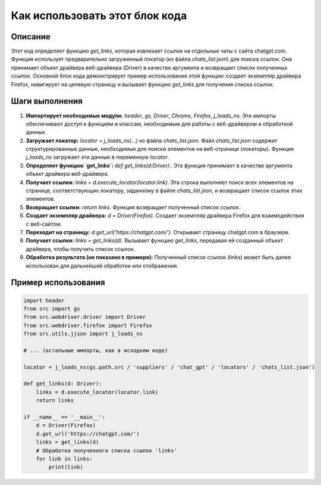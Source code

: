 Как использовать этот блок кода
=========================================================================================

Описание
-------------------------
Этот код определяет функцию `get_links`, которая извлекает ссылки на отдельные чаты с сайта chatgpt.com.  Функция использует предварительно загруженный локатор (из файла `chats_list.json`) для поиска ссылок.  Она принимает объект драйвера веб-драйвера (Driver) в качестве аргумента и возвращает список полученных ссылок.  Основной блок кода демонстрирует пример использования этой функции: создает экземпляр драйвера Firefox, навигирует на целевую страницу и вызывает функцию `get_links` для получения списка ссылок.

Шаги выполнения
-------------------------
1. **Импортирует необходимые модули:** `header`, `gs`, `Driver`, `Chrome`, `Firefox`, `j_loads_ns`.  Эти импорты обеспечивают доступ к функциям и классам, необходимым для работы с веб-драйвером и обработкой данных.
2. **Загружает локатор:** `locator = j_loads_ns(...)` из файла `chats_list.json`.  Файл `chats_list.json` содержит структурированные данные, необходимые для поиска элементов на веб-странице (локаторы).  Функция `j_loads_ns` загружает эти данные в переменную `locator`.
3. **Определяет функцию `get_links`:**  `def get_links(d:Driver):`.  Эта функция принимает в качестве аргумента объект драйвера веб-драйвера.
4. **Получает ссылки:** `links = d.execute_locator(locator.link)`.  Эта строка выполняет поиск всех элементов на странице, соответствующих локатору, заданному в файле `chats_list.json`, и возвращает список ссылок этих элементов.
5. **Возвращает ссылки:** `return links`. Функция возвращает полученный список ссылок.
6. **Создает экземпляр драйвера:** `d = Driver(Firefox)`. Создает экземпляр драйвера Firefox для взаимодействия с веб-сайтом.
7. **Переходит на страницу:** `d.get_url('https://chatgpt.com/')`. Открывает страницу chatgpt.com в браузере.
8. **Получает ссылки:** `links = get_links(d)`. Вызывает функцию `get_links`, передавая ей созданный объект драйвера, чтобы получить список ссылок.
9. **Обработка результата (не показано в примере):**  Полученный список ссылок (links) может быть далее использован для дальнейшей обработки или отображения.


Пример использования
-------------------------
.. code-block:: python

    import header
    from src import gs
    from src.webdriver.driver import Driver
    from src.webdriver.firefox import Firefox
    from src.utils.jjson import j_loads_ns

    # ... (остальные импорты, как в исходном коде)

    locator = j_loads_ns(gs.path.src / 'suppliers' / 'chat_gpt' / 'locators' / 'chats_list.json')

    def get_links(d: Driver):
        links = d.execute_locator(locator.link)
        return links

    if __name__ == '__main__':
        d = Driver(Firefox)
        d.get_url('https://chatgpt.com/')
        links = get_links(d)
        # Обработка полученного списка ссылок 'links'
        for link in links:
            print(link)